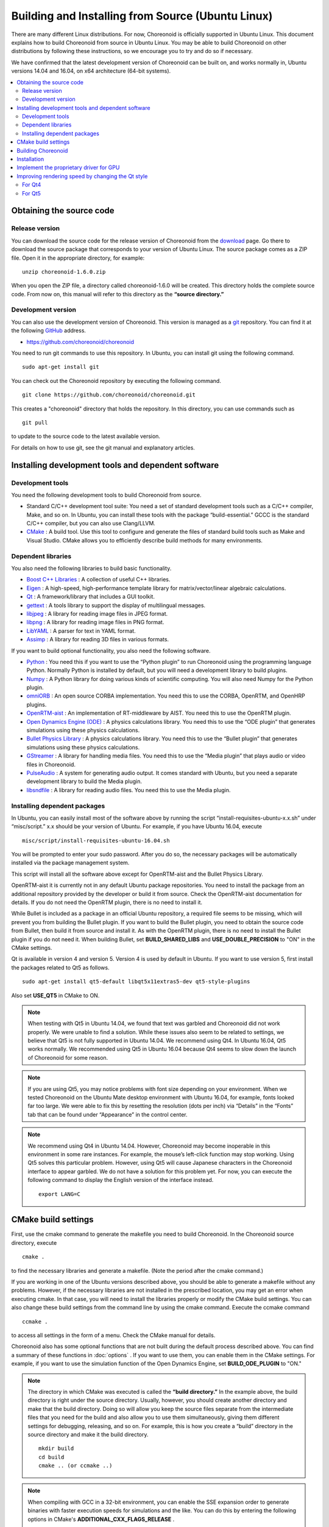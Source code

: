 
Building and Installing from Source (Ubuntu Linux)
==================================================

.. sectionauthor:: 中岡 慎一郎 <s.nakaoka@aist.go.jp>

There are many different Linux distributions. For now, Choreonoid is officially supported in Ubuntu Linux. This document explains how to build Choreonoid from source in Ubuntu Linux. You may be able to build Choreonoid on other distributions by following these instructions, so we encourage you to try and do so if necessary.

We have confirmed that the latest development version of Choreonoid can be built on, and works normally in, Ubuntu versions 14.04 and 16.04, on x64 architecture (64-bit systems).

.. contents::
   :local:


Obtaining the source code
-------------------------

Release version
~~~~~~~~~~~~~~~

You can download the source code for the release version of Choreonoid from the `download <http://choreonoid.org/ja/download.html>`_ page. Go there to download the source package that corresponds to your version of Ubuntu Linux. The source package comes as a ZIP file. Open it in the appropriate directory, for example: ::

 unzip choreonoid-1.6.0.zip

When you open the ZIP file, a directory called choreonoid-1.6.0 will be created. This directory holds the complete source code. From now on, this manual will refer to this directory as the **“source directory.”**

Development version
~~~~~~~~~~~~~~~~~~~

You can also use the development version of Choreonoid. This version is managed as a `git <http://git-scm.com/>`_ repository. You can find it at the following `GitHub <https://github.com/>`_ address.

- https://github.com/choreonoid/choreonoid

You need to run git commands to use this repository. In Ubuntu, you can install git using the following command. ::

 sudo apt-get install git

You can check out the Choreonoid repository by executing the following command. ::

 git clone https://github.com/choreonoid/choreonoid.git

This creates a "choreonoid" directory that holds the repository. In this directory, you can use commands such as ::

 git pull

to update to the source code to the latest available version.

For details on how to use git, see the git manual and explanatory articles.


Installing development tools and dependent software
---------------------------------------------------

Development tools
~~~~~~~~~~~~~~~~~

You need the following development tools to build Choreonoid from source.

- Standard C/C++ development tool suite: You need a set of standard development tools such as a C/C++ compiler, Make, and so on. In Ubuntu, you can install these tools with the package “build-essential.” GCCC is the standard C/C++ compiler, but you can also use Clang/LLVM.
- `CMake <http://www.cmake.org/>`_ : A build tool. Use this tool to configure and generate the files of standard build tools such as Make and Visual Studio. CMake allows you to efficiently describe build methods for many environments.

Dependent libraries
~~~~~~~~~~~~~~~~~~~

You also need the following libraries to build basic functionality.

* `Boost C++ Libraries <http://www.boost.org/>`_ : A collection of useful C++ libraries.
* `Eigen <eigen.tuxfamily.org>`_ : A high-speed, high-performance template library for matrix/vector/linear algebraic calculations.
* `Qt <http://qt-project.org/>`_ : A framework/library that includes a GUI toolkit.
* `gettext <http://www.gnu.org/s/gettext/>`_ : A tools library to support the display of multilingual messages.
* `libjpeg <http://libjpeg.sourceforge.net/>`_ : A library for reading image files in JPEG format.
* `libpng <http://www.libpng.org/pub/png/libpng.html>`_ : A library for reading image files in PNG format.
* `LibYAML <http://pyyaml.org/wiki/LibYAML>`_ : A parser for text in YAML format.
* `Assimp <http://assimp.sourceforge.net/>`_ : A library for reading 3D files in various formats.

If you want to build optional functionality, you also need the following software.

* `Python <https://www.python.org/>`_ : You need this if you want to use the “Python plugin” to run Choreonoid using the programming language Python. Normally Python is installed by default, but you will need a development library to build plugins.
* `Numpy <http://www.numpy.org/>`_ : A Python library for doing various kinds of scientific computing. You will also need Numpy for the Python plugin.
* `omniORB <http://omniorb.sourceforge.net/>`_ : An open source CORBA implementation. You need this to use the CORBA, OpenRTM, and OpenHRP plugins.
* `OpenRTM-aist <http://openrtm.org/>`_ : An implementation of RT-middleware by AIST. You need this to use the OpenRTM plugin.
* `Open Dynamics Engine (ODE) <http://www.ode.org/>`_ : A physics calculations library. You need this to use the “ODE plugin” that generates simulations using these physics calculations.
* `Bullet Physics Library <http://bulletphysics.org>`_ : A physics calculations library. You need this to use the “Bullet plugin” that generates simulations using these physics calculations.
* `GStreamer <http://gstreamer.freedesktop.org/>`_ : A library for handling media files. You need this to use the “Media plugin” that plays audio or video files in Choreonoid.
* `PulseAudio <http://www.freedesktop.org/wiki/Software/PulseAudio/>`_ : A system for generating audio output. It comes standard with Ubuntu, but you need a separate development library to build the Media plugin.
* `libsndfile <http://www.mega-nerd.com/libsndfile/>`_ : A library for reading audio files. You need this to use the Media plugin.

.. _build-ubuntu-install-packages:

Installing dependent packages
~~~~~~~~~~~~~~~~~~~~~~~~~~~~~
  
In Ubuntu, you can easily install most of the software above by running the script “install-requisites-ubuntu-x.x.sh” under “misc/script.” x.x should be your version of Ubuntu. For example, if you have Ubuntu 16.04, execute ::

 misc/script/install-requisites-ubuntu-16.04.sh

You will be prompted to enter your sudo password. After you do so, the necessary packages will be automatically installed via the package management system.

This script will install all the software above except for OpenRTM-aist and the Bullet Physics Library.

OpenRTM-aist it is currently not in any default Ubuntu package repositories. You need to install the package from an additional repository provided by the developer or build it from source. Check the OpenRTM-aist documentation for details. If you do not need the OpenRTM plugin, there is no need to install it.

While Bullet is included as a package in an official Ubuntu repository, a required file seems to be missing, which will prevent you from building the Bullet plugin. If you want to build the Bullet plugin, you need to obtain the source code from Bullet, then build it from source and install it. As with the OpenRTM plugin, there is no need to install the Bullet plugin if you do not need it. When building Bullet, set **BUILD_SHARED_LIBS** and **USE_DOUBLE_PRECISION** to "ON" in the CMake settings.

Qt is available in version 4 and version 5. Version 4 is used by default in Ubuntu. If you want to use version 5, first install the packages related to Qt5 as follows. ::

 sudo apt-get install qt5-default libqt5x11extras5-dev qt5-style-plugins

Also set **USE_QT5** in CMake to ON.

.. note:: When testing with Qt5 in Ubuntu 14.04, we found that text was garbled and Choreonoid did not work properly. We were unable to find a solution. While these issues also seem to be related to settings, we believe that Qt5 is not fully supported in Ubuntu 14.04. We recommend using Qt4. In Ubuntu 16.04, Qt5 works normally. We recommended using Qt5 in Ubuntu 16.04 because Qt4 seems to slow down the launch of Choreonoid for some reason.

.. note:: If you are using Qt5, you may notice problems with font size depending on your environment. When we tested Choreonoid on the Ubuntu Mate desktop environment with Ubuntu 16.04, for example, fonts looked far too large. We were able to fix this by resetting the resolution (dots per inch) via “Details” in the “Fonts” tab that can be found under “Appearance” in the control center.

.. note:: We recommend using Qt4 in Ubuntu 14.04. However, Choreonoid may become inoperable in this environment in some rare instances. For example, the mouse’s left-click function may stop working. Using Qt5 solves this particular problem. However, using Qt5 will cause Japanese characters in the Choreonoid interface to appear garbled. We do not have a solution for this problem yet.
 For now, you can execute the following command to display the English version of the interface instead. ::

  export LANG=C

.. _build-ubuntu-cmake:
	  
CMake build settings
--------------------

First, use the cmake command to generate the makefile you need to build Choreonoid. In the Choreonoid source directory, execute ::

 cmake .

to find the necessary libraries and generate a makefile. (Note the period after the cmake command.)

If you are working in one of the Ubuntu versions described above, you should be able to generate a makefile without any problems. However, if the necessary libraries are not installed in the prescribed location, you may get an error when executing cmake. In that case, you will need to install the libraries properly or modify the CMake build settings. You can also change these build settings from the command line by using the cmake command. Execute the ccmake command ::

 ccmake .

to access all settings in the form of a menu. Check the CMake manual for details.

Choreonoid also has some optional functions that are not built during the default process described above. You can find a summary of these functions in :doc:`options` . If you want to use them, you can enable them in the CMake settings. For example, if you want to use the simulation function of the Open Dynamics Engine, set **BUILD_ODE_PLUGIN** to "ON."

.. note:: The directory in which CMake was executed is called the **“build directory.”** In the example above, the build directory is right under the source directory. Usually, however, you should create another directory and make that the build directory. Doing so will allow you keep the source files separate from the intermediate files that you need for the build and also allow you to use them simultaneously, giving them different settings for debugging, releasing, and so on.
 For example, this is how you create a “build” directory in the source directory and make it the build directory. ::

  mkdir build
  cd build
  cmake .. (or ccmake ..)


.. note:: When compiling with GCC in a 32-bit environment, you can enable the SSE expansion order to generate binaries with faster execution speeds for simulations and the like. You can do this by entering the following options in CMake's **ADDITIONAL_CXX_FLAGS_RELEASE** . ::

  -mtune=core2 -march=core2 -mfpmath=sse -msse -msse2 -msse3 -mssse3 -msse4 -msse4.1 -msse4.2

 When we tested this in the developer environment, enabling the expansion order increased simulation execution speed by 10% to 15%.

 The expansion order is enabled by default in a 64-bit environment, so you do not need to enable it there. Also, execution speeds in the example above seem to increase even further in a 64-bit environment compared to a 32-bit environment.

.. _install_build-ubuntu_build:

Building Choreonoid
-------------------

If CMake successfully generates a makefile, you can use the make command to build Choreonoid. In the directory where you executed CMake (the build directory), execute ::

 make

to build Choreonoid.

If you have a multi-core CPU, you can shorten the build time by using the “-j” option to do a parallel build. For example, ::

 make -j4

will cause up to four build processes to run simultaneously. For parallel building, you can probably get the most out of your CPU if you set the number of processes at the number of logical cores plus one or two.

Also, when you use make with a makefile generated by CMake, the details of the commands you execute will not be shown. The output of the build process will be shown in a clear and uncluttered fashion. While this makes it very easy to see the progress of a build, it does not allow you to check things such as detailed GCC compilation options. If you need to see these options, execute make with the VERBOSE variable turned on, as follows: ::

 make VERBOSE=1

This will result in output that includes all command execution statements in detail.

.. _build-ubuntu_install:

Installation
------------

On Linux, you can run the executable file generated in the build directory as it is (without going through an installation process). If the build was successful, an executable file called “choreonoid” will have been generated in the “bin” directory inside the build directory. Execute this file. ::

 bin/choreonoid

If there are no problems with the build, this will launch the Choreonoid main window.

It is convenient that you can run the program without going through the installation process. Usually, however, you would go through this installation process and then run the executable file in the installation destination directory. To install the program, execute ::

 make install

in the build directory. A set of files needed to run the program will be installed in the specified directory.

On Linux, the default install location is “/usr/local.” You will usually need root privileges to write to this directory. Execute ::

 sudo make install

You can also change the install location by changing CMake's **CMAKE_INSTALL_PREFIX** setting. If there is no need for multiple accounts to have access to Choreonoid, you can install it anywhere in the Home directory. In that case, you also will not need sudo to install the program.

Normally, you would need have a common library path pointing to the lib directory of the install location. If you set **ENABLE_INSTALL_RPATH** to "ON," you can use the program even without that common library path.

.. _build_ubuntu_gpu_driver:

Implement the proprietary driver for GPU
----------------------------------------
   
..
   NVIDIAのGeForce、Quadroや、AMDのRadeonといったGPUを搭載しているPCの場合、デフォルトでインストールされるドライバでは3D描画のハードウェアアクセラレーションが十分に機能せず、描画が遅くなる場合があります。これについては、各メーカーが開発しているドライバ（プロプライエタリ・ドライバ）をインストールすることにより、パフォーマンスがよくなります。
   
   プロプライエタリ・ドライバの確認や導入は、Ubuntuの「ソフトウェアとアップデート」ツールを用いて行うことができます。このツールの「追加のドライバー」というタブにこの設定があります。
   
   利用可能なドライバがある場合は「追加のドライバー」に選択肢が表示されます。例えばNVIDIAのGPUの場合、
   
   * NVIDIA binary driver - version 375.29をnvidia-375から使用します（プロプライエタリ,検証済み）
   
   といった表示が出ますので、これをクリックして選択し、「変更の適用」を押すことで、このドライバを使えるようになります。
   
   特にNVIDIA製のGPUをお使いの場合、この設定は必須と言ってよいかと思います。一方で、Intel製CPUに内蔵のGPUについては、Ubuntu上で利用可能なプロプライエタリ・ドライバはありません。しかしIntelのGPUはオープンソースドライバでのサポートがよく、デフォルトのドライバでGPUの性能を十分に引き出せるようになっているようです。
   
   .. note:: :ref:`basics_sceneview_sceneview` の :ref:`basics_sceneview_config_dialog` にある「テスト」というボタンを押すと、シーンを360度回転させるアニメーションを行なって、これにかかるフレームレートを表示します。この機能により描画速度が分かりますので、ドライバ更新前と後でこのテストを行なって、描画が速くなっていることを確認できるとよいかと思います。テストは何らかのプロジェクトを読み込んでモデルが表示されている状態で行うとよいでしょう。

.. _build_ubuntu_qt_style:

Improving rendering speed by changing the Qt style
--------------------------------------------------

Qt, the GUI library used by Choreonoid, has a “style” functionality that you can use to customize the appearance of various components of the GUI such as buttons. When Ubuntu is in its default state, the Qt style is set to match the appearance of “Linux GTK+,” the standard GUI library used by Linux. GTK+ has its own functions for customizing the appearance of a GUI, and Qt's GTK+ style will dynamically reflect any customizations made in GTK+.

This is very useful for giving your desktop a uniform appearance, but it seems that having Qt dynamically reflect GTK+ style settings comes with a cost. In this default state, Qt becomes very slow at rendering GUI components. This is not a serious problem for most applications. Choreonoid, however, has GUI functions such as displaying and changing a robot’s joint angle. When this is combined with movement, the program needs to render many GUI elements smoothly. If Qt's style is the default GTK+ style, GUI rendering in Choreonoid will not be smooth.

We recommend that you change the Qt style to a style that is not GTK+ to solve this problem. The way to do this is different in Qt4 and Qt5. Each method is explained below.

For Qt4
~~~~~~~

In Qt4, it is easiest to use the “qtconfig-qt4” GUI tool shown below. (Run this tool by executing “qtconfig-qt4” from the command line or by choosing “Qt4 Settings” from the application menu.)

In this tool, make the necessary changes to “GUI style” in the “Appearance” tab. For example, change the GUI style to the “Cleanlooks” style.

.. image:: images/qtconfig-qt4-1.png

Next, go to the “Fonts” tab and change “Style” to “Regular.” If you fail to do this, fonts will be displayed in bold.

.. image:: images/qtconfig-qt4-2.png

If you change the Qt style to “Cleanlooks,” tooltips in Choreonoid will not be displayed properly. To fix this, go to “Palette Adjustment” in the “Appearance” tab, choose “Tooltips Text,” and change the font color to black. Tooltips will now be displayed properly.

.. image:: images/qtconfig-qt4-3.png

Finally, go to “File” in the menu and click “Save” to implement these settings.
   
For Qt5
~~~~~~~

Qt5 does not seem to have anything like Qt4’s GUI tool. For Qt5, you can change the style with the environment variable “QT_STYLE_OVERRIDE.” Set a style name as follows: ::

 export QT_STYLE_OVERRIDE=style name

Fusion, Windows, and GTK+ seem to be available for use as styles. In Ubuntu, GTK+ is probably the default, and Choreonoid’s appearance will match that of GTK+. However, as we described above, this will have an impact on the program’s performance. In Ubuntu 16.04, you can install a package called qt5-style-plugins to get access to the styles Cleanlooks, Motif, and Plastique. We recommended Cleanlooks.

If you launch the Qt application after setting the style with the environment variable, Qt will use the style you set. For example, if you specify ::

 export QT_SYTLE_OVERRIDE=Cleanlooks

in the .profile file, this style will be used even if you do not specify it every time the OS is started.
